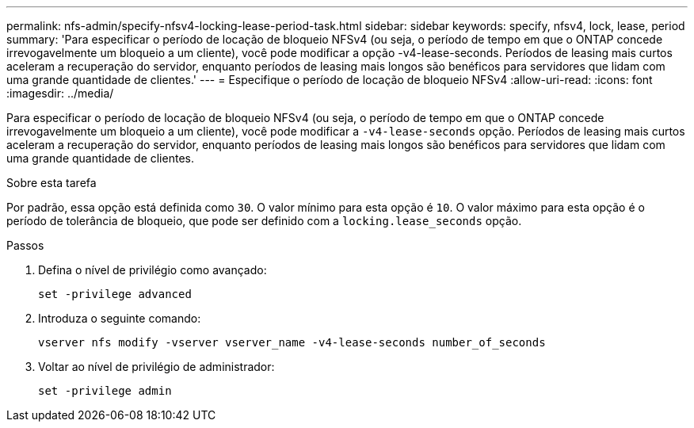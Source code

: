 ---
permalink: nfs-admin/specify-nfsv4-locking-lease-period-task.html 
sidebar: sidebar 
keywords: specify, nfsv4, lock, lease, period 
summary: 'Para especificar o período de locação de bloqueio NFSv4 (ou seja, o período de tempo em que o ONTAP concede irrevogavelmente um bloqueio a um cliente), você pode modificar a opção -v4-lease-seconds. Períodos de leasing mais curtos aceleram a recuperação do servidor, enquanto períodos de leasing mais longos são benéficos para servidores que lidam com uma grande quantidade de clientes.' 
---
= Especifique o período de locação de bloqueio NFSv4
:allow-uri-read: 
:icons: font
:imagesdir: ../media/


[role="lead"]
Para especificar o período de locação de bloqueio NFSv4 (ou seja, o período de tempo em que o ONTAP concede irrevogavelmente um bloqueio a um cliente), você pode modificar a `-v4-lease-seconds` opção. Períodos de leasing mais curtos aceleram a recuperação do servidor, enquanto períodos de leasing mais longos são benéficos para servidores que lidam com uma grande quantidade de clientes.

.Sobre esta tarefa
Por padrão, essa opção está definida como `30`. O valor mínimo para esta opção é `10`. O valor máximo para esta opção é o período de tolerância de bloqueio, que pode ser definido com a `locking.lease_seconds` opção.

.Passos
. Defina o nível de privilégio como avançado:
+
`set -privilege advanced`

. Introduza o seguinte comando:
+
`vserver nfs modify -vserver vserver_name -v4-lease-seconds number_of_seconds`

. Voltar ao nível de privilégio de administrador:
+
`set -privilege admin`



